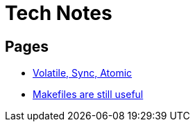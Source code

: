 = Tech Notes

== Pages
* xref:atomic-sync-volatile.adoc[Volatile, Sync, Atomic]
* xref:makefiles.adoc[Makefiles are still useful]
